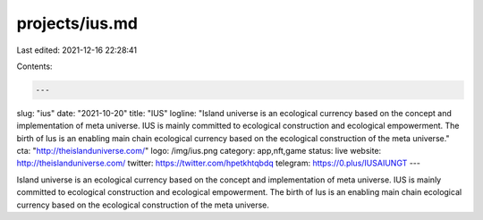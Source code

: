 projects/ius.md
===============

Last edited: 2021-12-16 22:28:41

Contents:

.. code-block:: md

    ---
slug: "ius"
date: "2021-10-20"
title: "IUS"
logline: "Island universe is an ecological currency based on the concept and implementation of meta universe. IUS is mainly committed to ecological construction and ecological empowerment. The birth of Ius is an enabling main chain ecological currency based on the ecological construction of the meta universe."
cta: "http://theislanduniverse.com/"
logo: /img/ius.png
category: app,nft,game
status: live
website: http://theislanduniverse.com/
twitter: https://twitter.com/hpetkhtqbdq
telegram: https://0.plus/IUSAIUNGT
---

Island universe is an ecological currency based on the concept and implementation of meta universe. IUS is mainly committed to ecological construction and ecological empowerment. The birth of Ius is an enabling main chain ecological currency based on the ecological construction of the meta universe.


